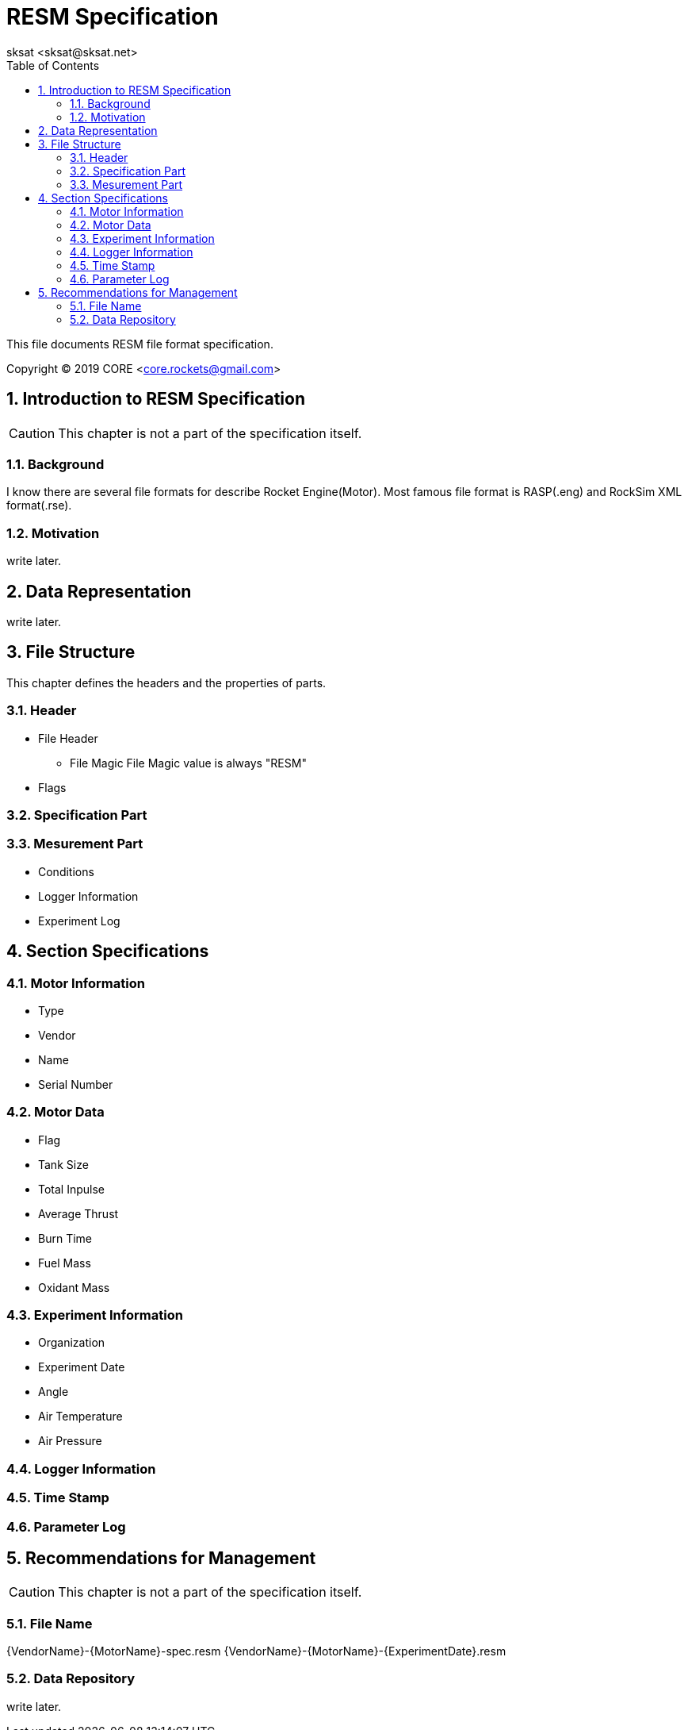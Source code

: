 = RESM Specification
:author: sksat <sksat@sksat.net>
:revision: 0.1.5
:lang: en
:toc: left
:sectnums:

This file documents RESM file format specification.

Copyright (C) 2019 CORE <core.rockets@gmail.com>

== Introduction to RESM Specification

CAUTION: This chapter is not a part of the specification itself.

=== Background

I know there are several file formats for describe Rocket Engine(Motor).
Most famous file format is RASP(.eng) and RockSim XML format(.rse).

=== Motivation

write later.

== Data Representation

write later.

== File Structure

This chapter defines the headers and the properties of parts.

=== Header

* File Header
** File Magic
File Magic value is always "RESM"

* Flags

=== Specification Part

=== Mesurement Part

* Conditions
* Logger Information
* Experiment Log

== Section Specifications

=== Motor Information

* Type
* Vendor
* Name
* Serial Number

=== Motor Data

* Flag
* Tank Size
* Total Inpulse
* Average Thrust
* Burn Time
* Fuel Mass
* Oxidant Mass

=== Experiment Information

* Organization
* Experiment Date
* Angle
* Air Temperature
* Air Pressure

=== Logger Information

=== Time Stamp
=== Parameter Log

== Recommendations for Management

CAUTION: This chapter is not a part of the specification itself.

=== File Name

{VendorName}-{MotorName}-spec.resm
{VendorName}-{MotorName}-{ExperimentDate}.resm

=== Data Repository

write later.
